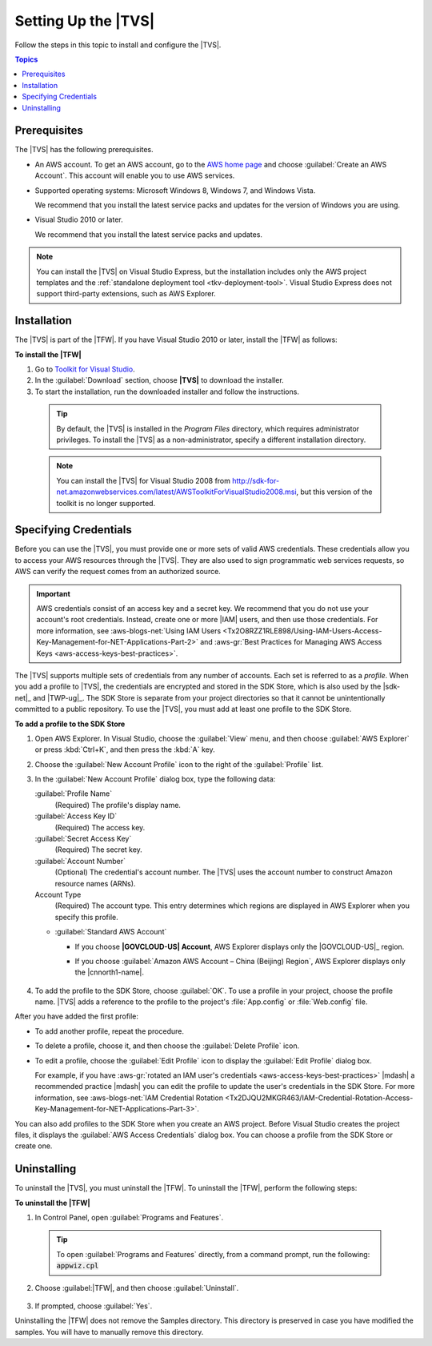 .. Copyright 2010-2016 Amazon.com, Inc. or its affiliates. All Rights Reserved.

   This work is licensed under a Creative Commons Attribution-NonCommercial-ShareAlike 4.0
   International License (the "License"). You may not use this file except in compliance with the
   License. A copy of the License is located at http://creativecommons.org/licenses/by-nc-sa/4.0/.

   This file is distributed on an "AS IS" BASIS, WITHOUT WARRANTIES OR CONDITIONS OF ANY KIND,
   either express or implied. See the License for the specific language governing permissions and
   limitations under the License.

.. _tkv_setup:

####################
Setting Up the |TVS|
####################

Follow the steps in this topic to install and configure the |TVS|.


.. contents:: **Topics**
    :local:
    :depth: 1

.. _prereqs:

Prerequisites
=============

The |TVS| has the following prerequisites.

* An AWS account. To get an AWS account, go to the `AWS home page <http://aws.amazon.com/>`_ and choose
  :guilabel:`Create an AWS Account`. This account will enable you to use AWS services.

* Supported operating systems: Microsoft Windows 8, Windows 7, and Windows Vista.

  We recommend that you install the latest service packs and updates for the version of Windows
  you are using.

* Visual Studio 2010 or later.

  We recommend that you install the latest service packs and updates.

.. note:: You can install the |TVS| on Visual Studio Express, but the installation includes only the AWS
   project templates and the :ref:`standalone deployment tool <tkv-deployment-tool>`. Visual
   Studio Express does not support third-party extensions, such as AWS Explorer.


.. _install:

Installation
============

The |TVS| is part of the |TFW|. If you have Visual Studio 2010 or later, install the |TFW| as
follows:

**To install the |TFW|**

1. Go to `Toolkit for Visual Studio <http://aws.amazon.com/visualstudio>`_.

2. In the :guilabel:`Download` section, choose **|TVS|** to download the installer.

3. To start the installation, run the downloaded installer and follow the instructions.

  .. tip:: By default, the |TVS| is installed in the *Program Files* directory, which requires 
     administrator privileges. To install the |TVS| as a non-administrator, specify a different 
     installation directory.

  .. note:: You can install the |TVS| for Visual Studio 2008 from
     http://sdk-for-net.amazonwebservices.com/latest/AWSToolkitForVisualStudio2008.msi, but this
     version of the toolkit is no longer supported.

.. _creds:

Specifying Credentials
======================

Before you can use the |TVS|, you must provide one or more sets of valid AWS credentials. These
credentials allow you to access your AWS resources through the |TVS|. They are also used to sign
programmatic web services requests, so AWS can verify the request comes from an authorized source.

.. important:: AWS credentials consist of an access key and a secret key. We recommend that you do 
   not use your account's root credentials. Instead, create one or more |IAM| users, and then use 
   those credentials. For more information, see :aws-blogs-net:`Using IAM Users 
   <Tx2O8RZZ1RLE898/Using-IAM-Users-Access-Key-Management-for-NET-Applications-Part-2>`
   and :aws-gr:`Best Practices for Managing AWS Access Keys <aws-access-keys-best-practices>`.

The |TVS| supports multiple sets of credentials from any number of accounts. Each set is referred to
as a *profile*. When you add a profile to |TVS|, the credentials are encrypted and stored in the SDK
Store, which is also used by the |sdk-net|_ and |TWP-ug|_. The SDK Store is separate from
your project directories so that it cannot be unintentionally committed to a public repository. To
use the |TVS|, you must add at least one profile to the SDK Store.

**To add a profile to the SDK Store**

1. Open AWS Explorer. In Visual Studio, choose the :guilabel:`View` menu, and then choose
   :guilabel:`AWS Explorer` or press :kbd:`Ctrl+K`, and then press the :kbd:`A` key.

2. Choose the :guilabel:`New Account Profile` icon to the right of the :guilabel:`Profile` list.

   .. image:: images/add_profile.png
       :scale: 85

3. In the :guilabel:`New Account Profile` dialog box, type the following data:

   :guilabel:`Profile Name`
      (Required) The profile's display name.

   :guilabel:`Access Key ID`
      (Required) The access key.

   :guilabel:`Secret Access Key`
      (Required) The secret key.

   :guilabel:`Account Number`
      (Optional) The credential's account number. The |TVS| uses the account number to construct
      Amazon resource names (ARNs).

   Account Type
     (Required) The account type. This entry determines which regions are displayed in AWS
     Explorer when you specify this profile. 

   * :guilabel:`Standard AWS Account`
   
     * If you choose **|GOVCLOUD-US| Account**, AWS Explorer displays only the 
       |GOVCLOUD-US|_ region.

     * If you choose :guilabel:`Amazon AWS Account – China (Beijing) Region`, AWS Explorer 
       displays only the |cnnorth1-name|.
       
       .. figure:: images/tkv-account-add.png
          :scale: 100

4. To add the profile to the SDK Store, choose :guilabel:`OK`. To use a profile in your project, choose
   the profile name. |TVS| adds a reference to the profile to the project's :file:`App.config` or
   :file:`Web.config` file.

After you have added the first profile:

* To add another profile, repeat the procedure.

* To delete a profile, choose it, and then choose the :guilabel:`Delete Profile` icon.

* To edit a profile, choose the :guilabel:`Edit Profile` icon to display the :guilabel:`Edit Profile`
  dialog box.

  For example, if you have :aws-gr:`rotated an IAM user's credentials 
  <aws-access-keys-best-practices>` |mdash| a recommended
  practice |mdash| you can edit the profile to update the user's credentials in the SDK Store. For
  more information, see :aws-blogs-net:`IAM Credential Rotation 
  <Tx2DJQU2MKGR463/IAM-Credential-Rotation-Access-Key-Management-for-NET-Applications-Part-3>`.

You can also add profiles to the SDK Store when you create an AWS project. Before Visual Studio
creates the project files, it displays the :guilabel:`AWS Access Credentials` dialog box. You can
choose a profile from the SDK Store or create one.

.. figure:: images/specify_creds.png
    :scale: 100

.. _uninstall:

Uninstalling
============

To uninstall the |TVS|, you must uninstall the |TFW|. To uninstall the |TFW|, perform the
following steps:

**To uninstall the |TFW|**

1. In Control Panel, open :guilabel:`Programs and Features`.

  .. tip:: To open :guilabel:`Programs and Features` directly, from a command prompt, run the following: 
     :code:`appwiz.cpl`

2. Choose :guilabel:|TFW|, and then choose :guilabel:`Uninstall`.

   .. figure:: images/uninstall.png
      :scale: 100

3. If prompted, choose :guilabel:`Yes`.

Uninstalling the |TFW| does not remove the Samples directory. This directory is preserved in case
you have modified the samples. You will have to manually remove this directory.

